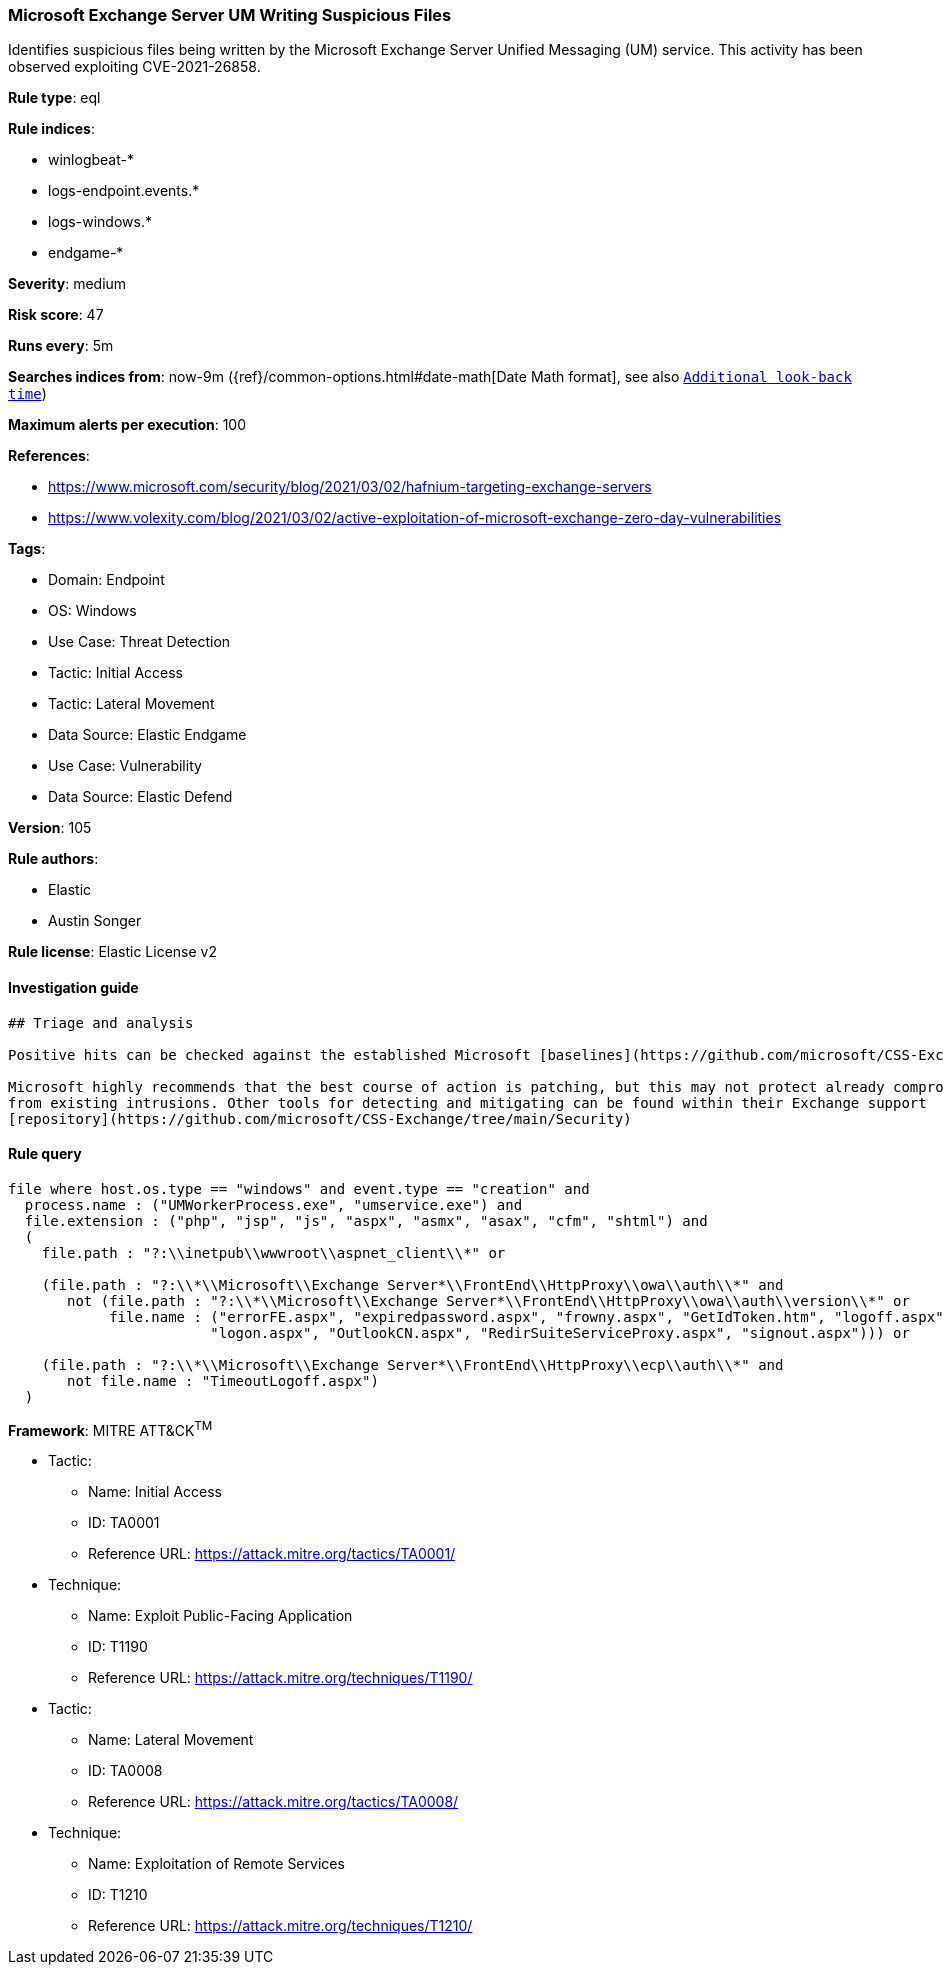 [[prebuilt-rule-8-9-8-microsoft-exchange-server-um-writing-suspicious-files]]
=== Microsoft Exchange Server UM Writing Suspicious Files

Identifies suspicious files being written by the Microsoft Exchange Server Unified Messaging (UM) service. This activity has been observed exploiting CVE-2021-26858.

*Rule type*: eql

*Rule indices*: 

* winlogbeat-*
* logs-endpoint.events.*
* logs-windows.*
* endgame-*

*Severity*: medium

*Risk score*: 47

*Runs every*: 5m

*Searches indices from*: now-9m ({ref}/common-options.html#date-math[Date Math format], see also <<rule-schedule, `Additional look-back time`>>)

*Maximum alerts per execution*: 100

*References*: 

* https://www.microsoft.com/security/blog/2021/03/02/hafnium-targeting-exchange-servers
* https://www.volexity.com/blog/2021/03/02/active-exploitation-of-microsoft-exchange-zero-day-vulnerabilities

*Tags*: 

* Domain: Endpoint
* OS: Windows
* Use Case: Threat Detection
* Tactic: Initial Access
* Tactic: Lateral Movement
* Data Source: Elastic Endgame
* Use Case: Vulnerability
* Data Source: Elastic Defend

*Version*: 105

*Rule authors*: 

* Elastic
* Austin Songer

*Rule license*: Elastic License v2


==== Investigation guide


[source, markdown]
----------------------------------
## Triage and analysis

Positive hits can be checked against the established Microsoft [baselines](https://github.com/microsoft/CSS-Exchange/tree/main/Security/Baselines).

Microsoft highly recommends that the best course of action is patching, but this may not protect already compromised systems
from existing intrusions. Other tools for detecting and mitigating can be found within their Exchange support
[repository](https://github.com/microsoft/CSS-Exchange/tree/main/Security)
----------------------------------

==== Rule query


[source, js]
----------------------------------
file where host.os.type == "windows" and event.type == "creation" and
  process.name : ("UMWorkerProcess.exe", "umservice.exe") and
  file.extension : ("php", "jsp", "js", "aspx", "asmx", "asax", "cfm", "shtml") and
  (
    file.path : "?:\\inetpub\\wwwroot\\aspnet_client\\*" or

    (file.path : "?:\\*\\Microsoft\\Exchange Server*\\FrontEnd\\HttpProxy\\owa\\auth\\*" and
       not (file.path : "?:\\*\\Microsoft\\Exchange Server*\\FrontEnd\\HttpProxy\\owa\\auth\\version\\*" or
            file.name : ("errorFE.aspx", "expiredpassword.aspx", "frowny.aspx", "GetIdToken.htm", "logoff.aspx",
                        "logon.aspx", "OutlookCN.aspx", "RedirSuiteServiceProxy.aspx", "signout.aspx"))) or

    (file.path : "?:\\*\\Microsoft\\Exchange Server*\\FrontEnd\\HttpProxy\\ecp\\auth\\*" and
       not file.name : "TimeoutLogoff.aspx")
  )

----------------------------------

*Framework*: MITRE ATT&CK^TM^

* Tactic:
** Name: Initial Access
** ID: TA0001
** Reference URL: https://attack.mitre.org/tactics/TA0001/
* Technique:
** Name: Exploit Public-Facing Application
** ID: T1190
** Reference URL: https://attack.mitre.org/techniques/T1190/
* Tactic:
** Name: Lateral Movement
** ID: TA0008
** Reference URL: https://attack.mitre.org/tactics/TA0008/
* Technique:
** Name: Exploitation of Remote Services
** ID: T1210
** Reference URL: https://attack.mitre.org/techniques/T1210/
